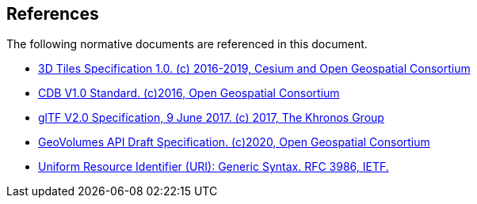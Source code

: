 [[references]]
== References

The following normative documents are referenced in this document.

* http://docs.opengeospatial.org/cs/18-053r2/18-053r2.html[3D Tiles Specification 1.0. (c) 2016-2019, Cesium and Open Geospatial Consortium]
* https://www.ogc.org/standards/cdb[CDB V1.0 Standard. (c)2016, Open Geospatial Consortium]
* https://github.com/KhronosGroup/glTF/tree/master/specification/2.0[glTF V2.0 Specification, 9 June 2017. (c) 2017, The Khronos Group]
* https://portal.ogc.org/files/?artifact_id=94029[GeoVolumes API Draft Specification. (c)2020, Open Geospatial Consortium]
* https://tools.ietf.org/html/rfc3986[Uniform Resource Identifier (URI): Generic Syntax. RFC 3986, IETF.]

